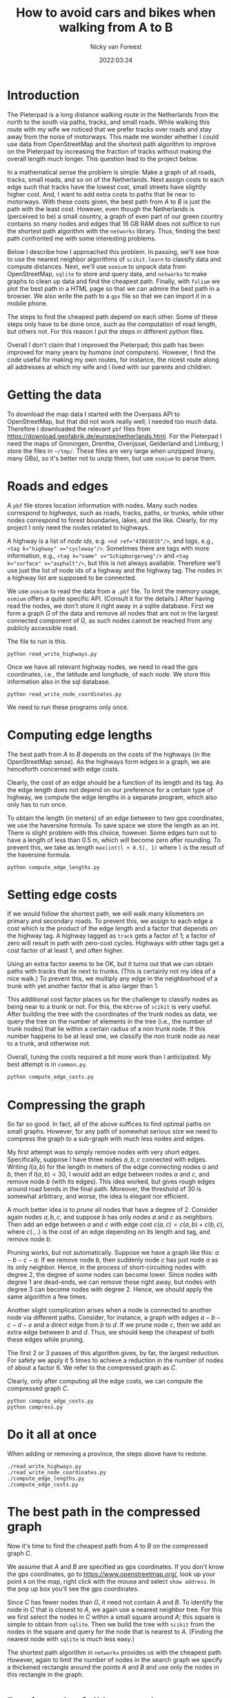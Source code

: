 #+title: How to avoid cars and bikes when walking from A to B
#+author: Nicky van Foreest
#+date: 2022:03:24

* Introduction

The Pieterpad is a long distance walking route in the Netherlands from the north to the south via paths, tracks, and small roads.
While walking this route with my wife we noticed that we prefer tracks over roads and stay away from the noise of motorways. This made me wonder whether I could use data from OpenStreetMap and the shortest path algorithm to improve on the Pieterpad by increasing the fraction of tracks without making the overall length much longer. This question lead to the project below.

In a mathematical sense the problem is simple: Make a graph of all roads, tracks, small roads, and so on of the Netherlands.
Next assign costs to each edge such that tracks have the lowest cost, small streets have slightly higher cost.
And, I want to add extra costs to paths that lie near to motorways.
With these costs given,  the best path from $A$ to $B$ is just the path with the least cost.
However, even though the Netherlands is (perceived to be) a small country, a graph of even part of our green country contains so many nodes and edges that 16 GB RAM does not suffice to run the shortest path algorithm with the =networkx= library.
Thus, finding the best path confronted me with some interesting problems.

Below I describe how I approached this problem. In passing, we'll see how to use the nearest neighbor algorithms of =scikit.learn= to  classify data and compute distances. Next, we'll  use =osmium= to unpack data from OpenStreetMap, =sqlite= to store and query data, and =networkx= to make  graphs to clean up data and find the cheapest path. Finally, with ~folium~ we plot the best path in a HTML page so that we can admire the best path in a browser. We also write the path to a =gpx= file so that we can import it in a mobile phone.

The steps to find the cheapest path depend on each other.
Some of these steps only have to be done once, such as the computation of road length, but others not. For this reason I put the steps in different python files.

Overall I don't claim that I improved the Pieterpad; this path has been improved for many years by /humans/ (/not/ computers).
However, I find the code useful for making my own routes, for instance,  the nicest route along all addresses at which my wife and I lived with our parents and children.

* Getting the data

To  download the  map data I started with the Overpass API to OpenStreetMap, but that did not work really well; I needed too much data. Therefore I downloaded the relevant ~pbf~ files from
https://download.geofabrik.de/europe/netherlands.html. For the Pieterpad I need the maps of Groningen, Drenthe, Overijssel, Gelderland and Limburg;  I store the files in =~/tmp/=. These files are very large when unzipped (many, many GBs), so it's better not to unzip them, but use =osmium= to parse them.



* Roads and edges

A ~pbf~ file stores location information with nodes.
Many such nodes correspond to  /highways/, such as roads, tracks, paths, or trunks, while other nodes correspond to forest boundaries, lakes, and the like. Clearly, for  my project I only need the nodes related to highways.

A highway is a list of /node ids/, e.g.
~<nd ref="47803835"/>~, and /tags/, e.g., ~<tag k="highway" v="cycleway"/>~. Sometimes there are tags with more information, e.g., ~<tag k="name" v="Schipborgerweg"/>~ and ~<tag k="surface" v="asphalt"/>~, but this is not always available. Therefore we'll use just the list of node ids of a highway and the highway tag. The nodes in a highway list are supposed to be connected.

We use =osmium= to read the data from a =.pbf= file.
To limit the memory usage, =osmium= offers a quite specific API. (Consult it for the details.) After having read the nodes, we don't store it right away in a sqlite database. First we form a graph $G$ of the data and remove all nodes that are not in the largest connected component of $G$, as such nodes cannot be reached from any publicly accessible road.

The file to run is this.
#+begin_src shell
python read_write_highways.py
#+end_src

Once we have all relevant highway nodes, we need to read the gps coordinates, i.e., the latitude and longitude, of each node. We store this information also in the sql database.

#+begin_src shell
python read_write_node_coordinates.py
#+end_src

We need to run these programs only once.

* Computing edge lengths

The best path from $A$ to $B$ depends on the costs of the highways (in the OpenStreetMap sense). As the highways form edges in a graph, we are henceforth concerned with edge costs.

Clearly, the cost of an edge should be a function of its length and its tag. As the edge length does not depend on our preference for a certain type of highway,  we compute the edge lengths in a separate program, which also  only has  to run once.

To obtain the  length (in meters) of an edge between to two gps coordinates, we  use the haversine formula. To save space we store the length as an int. There is slight problem with this choice, however. Some edges turn out to have a length of less than 0.5 m, which will become zero after rounding. To prevent this, we take as length ~max(int(l + 0.5), 1)~ where ~l~ is the result of the haversine formula.

#+begin_src shell
python compute_edge_lengths.py
#+end_src

* Setting edge costs

If we would follow the shortest path, we will walk many kilometers on primary and secondary roads. To prevent this, we assign  to each edge a cost which is the product of the edge length and a factor that depends on the highway tag.  A highway tagged as ~track~ gets a factor of 1;   a factor of zero will result in path with zero-cost cycles.  Highways with other tags get  a cost factor of at least 1, and often higher.

Using an extra factor seems to be OK, but it turns out that we can obtain paths with tracks that lie next to trunks. (This is certainly not my idea of a nice walk.) To prevent this, we multiply any edge in the neighborhood of a trunk with yet another factor that is also larger than 1.

This additional cost factor places us for the challenge to classify nodes as being near to a trunk or not. For this, the =KDtree= of =scikit= is very useful. After building the tree with the coordinates of the trunk nodes as data, we query the tree on the number of elements in the tree (i.e., the number of trunk nodes) that lie within a certain radius of a non trunk node. If this number happens to be at least one, we classify the non trunk node as near to a trunk, and otherwise not.

Overall, tuning the costs required  a bit more work than I anticipated. My best attempt is in =common.py=.

#+begin_src python
python compute_edge_costs.py
#+end_src

* Compressing the graph

So far so good. In fact, all of the above suffices to find optimal paths on small graphs. However, for any path of somewhat serious size we need  to compress the graph to a sub-graph with much less nodes and edges.

My first attempt was to simply remove nodes with very short edges. Specifically, suppose I have three nodes $a, b, c$ connected with edges. Writing $l(a,b)$ for the length in meters of the edge connecting nodes $a$ and $b$, then if $l(a,b) < 30$, I would add an edge between nodes $a$ and $c$, and remove node $b$ (with its edges). This idea worked, but gives rough edges around road bends in the final path. Moreover, the threshold of 30 is somewhat arbitrary, and worse, the idea is  elegant nor efficient.

A much better idea is to /prune/ all nodes that have a degree of 2. Consider again nodes $a, b, c$, and suppose $b$ has only nodes $a$ and $c$ as neighbors. Then add an edge between $a$ and $c$ with edge cost $c(a,c) = c(a, b) + c(b, c)$, where $c(.,.)$  is the cost  of an edge depending on its  length and  tag, and remove node $b$.

Pruning  works, but not automatically. Suppose we have a graph like this: $a-b-c-a$. If we remove node $b$, then suddenly node $c$ has just node $a$ as its only neighbor. Hence, in the process of short-circuiting nodes with degree 2, the degree of some nodes can become lower. Since nodes with degree 1 are dead-ends, we can remove these right away, but nodes with degree 3 can become nodes with degree 2. Hence, we should apply the same algorithm a few times.

Another slight complication arises when a node is  connected to another node via different paths. Consider, for instance, a graph with edges $a-b-c-d-e$ and a direct edge from $b$ to $d$. If we prune node $c$, then we add an extra edge between $b$ and $d$. Thus, we should keep the cheapest of both these edges while pruning.

The first 2 or 3 passes of this algorithm gives, by far, the largest reduction. For safety we apply it 5 times to achieve a reduction in the number of nodes of about a factor 6. We refer to  the compressed graph as $C$.

Clearly, only after computing all the edge costs, we can compute the compressed graph $C$.

#+begin_src shell
python compute_edge_costs.py
python compress.py
#+end_src

* Do it all at once

When adding or removing a province, the steps above have to redone.

#+begin_src shell
./read_write_highways.py
./read_write_node_coordinates.py
./compute_edge_lengths.py
./compute_edge_costs.py
#+end_src


* The best path in the compressed graph

Now it's time to find the cheapest path from $A$ to $B$ on the compressed graph $C$.

We assume that $A$ and $B$ are specified as gps coordinates.  If you don't know  the gps coordinates, go to [[https://www.openstreetmap.org/]], look up your point ~A~ on the map, right click with the mouse and select ~show address~. In the pop up box you'll see the gps coordinates.

Since $C$ has fewer nodes than $G$, it need not contain $A$ and $B$. To identify the node in $C$ that is closest to $A$, we again use a nearest neighbor tree. For this we first select the nodes in $C$ within a small square around $A$; this square is simple to obtain from =sqlite=. Then we build the tree with =scikit= from the nodes in the square and query for the node that is nearest to $A$. (Finding the nearest node  with =sqlite= is much less easy.)

The shortest path algorithm in =networkx= provides us with the cheapest path. However, again to limit the number of nodes in the search graph we specify a thickened rectangle around the points $A$ and $B$ and use only the nodes in this rectangle in the graph.


* Retrieve the full best path
The plot of the best path on the compressed graph $C$ is pretty rough as it does not follow all bends of the highways on the map. To obtain a visually nice path, we re-engineer  the best path on the full graph $G$ based on the best path $B$ in $C$. This is remarkably easy. Take any adjacent points in $B$, and compute the cheapest path in $G$ between these points. Then connect all such segments of $G$ to form the overall best path.

#+begin_src shell
python find_path.py
#+end_src

We write the the path to an html file with =folium=.

* TODO Write to a gpx or kml file

TBD.

